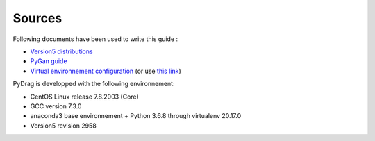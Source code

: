 .. _documentation:

###################
Sources
###################

Following documents have been used to write this guide :

- `Version5 distributions <http://merlin.polymtl.ca/development.htm>`_

- `PyGan guide <http://merlin.polymtl.ca/downloads/IGE332.pdf>`_

- `Virtual environnement configuration <http://peanuts:8080/bin/view/Informatique/Python/>`_ (or use `this link <https://virtualenv.pypa.io/en/latest/>`_)


PyDrag is developped with the following environnement:

- CentOS Linux release 7.8.2003 (Core)

- GCC version 7.3.0

- anaconda3 base environnement + Python 3.6.8 through virtualenv 20.17.0

- Version5 revision 2958
